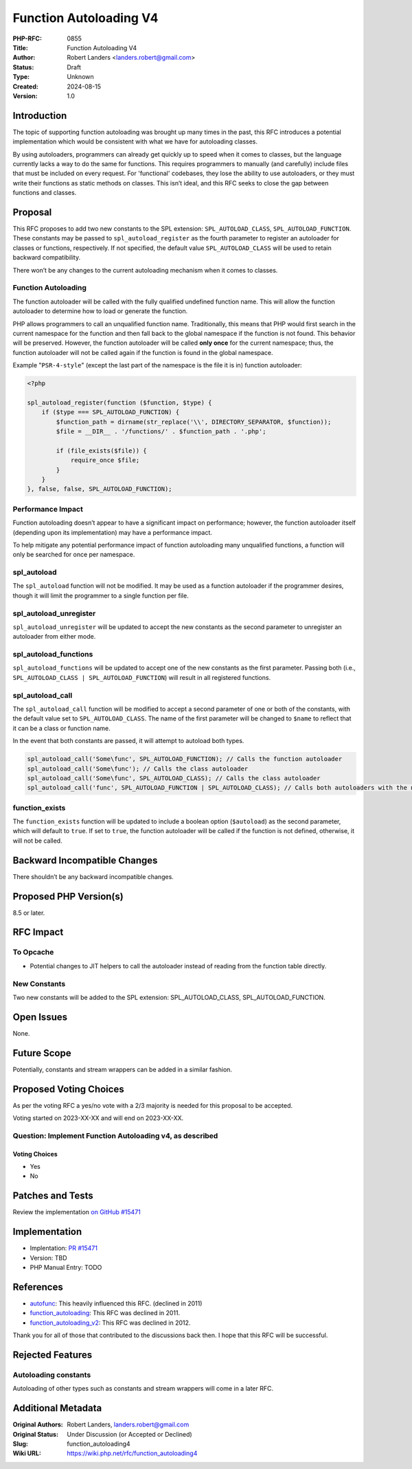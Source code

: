 Function Autoloading V4
=======================

:PHP-RFC: 0855
:Title: Function Autoloading V4
:Author: Robert Landers <landers.robert@gmail.com>
:Status: Draft
:Type: Unknown
:Created: 2024-08-15
:Version: 1.0

Introduction
------------

The topic of supporting function autoloading was brought up many times
in the past, this RFC introduces a potential implementation which would
be consistent with what we have for autoloading classes.

By using autoloaders, programmers can already get quickly up to speed
when it comes to classes, but the language currently lacks a way to do
the same for functions. This requires programmers to manually (and
carefully) include files that must be included on every request. For
'functional' codebases, they lose the ability to use autoloaders, or
they must write their functions as static methods on classes. This isn’t
ideal, and this RFC seeks to close the gap between functions and
classes.

Proposal
--------

This RFC proposes to add two new constants to the SPL extension:
``SPL_AUTOLOAD_CLASS``, ``SPL_AUTOLOAD_FUNCTION``. These constants may
be passed to ``spl_autoload_register`` as the fourth parameter to
register an autoloader for classes or functions, respectively. If not
specified, the default value ``SPL_AUTOLOAD_CLASS`` will be used to
retain backward compatibility.

There won’t be any changes to the current autoloading mechanism when it
comes to classes.

Function Autoloading
~~~~~~~~~~~~~~~~~~~~

The function autoloader will be called with the fully qualified
undefined function name. This will allow the function autoloader to
determine how to load or generate the function.

PHP allows programmers to call an unqualified function name.
Traditionally, this means that PHP would first search in the current
namespace for the function and then fall back to the global namespace if
the function is not found. This behavior will be preserved. However, the
function autoloader will be called **only once** for the current
namespace; thus, the function autoloader will not be called again if the
function is found in the global namespace.

Example "``PSR-4-style``" (except the last part of the namespace is the
file it is in) function autoloader:

.. code:: php

   <?php

   spl_autoload_register(function ($function, $type) {
       if ($type === SPL_AUTOLOAD_FUNCTION) {
           $function_path = dirname(str_replace('\\', DIRECTORY_SEPARATOR, $function));
           $file = __DIR__ . '/functions/' . $function_path . '.php';

           if (file_exists($file)) {
               require_once $file;
           }
       }
   }, false, false, SPL_AUTOLOAD_FUNCTION);

Performance Impact
~~~~~~~~~~~~~~~~~~

Function autoloading doesn’t appear to have a significant impact on
performance; however, the function autoloader itself (depending upon its
implementation) may have a performance impact.

To help mitigate any potential performance impact of function
autoloading many unqualified functions, a function will only be searched
for once per namespace.

spl_autoload
~~~~~~~~~~~~

The ``spl_autoload`` function will not be modified. It may be used as a
function autoloader if the programmer desires, though it will limit the
programmer to a single function per file.

spl_autoload_unregister
~~~~~~~~~~~~~~~~~~~~~~~

``spl_autoload_unregister`` will be updated to accept the new constants
as the second parameter to unregister an autoloader from either mode.

spl_autoload_functions
~~~~~~~~~~~~~~~~~~~~~~

``spl_autoload_functions`` will be updated to accept one of the new
constants as the first parameter. Passing both (i.e.,
``SPL_AUTOLOAD_CLASS | SPL_AUTOLOAD_FUNCTION``) will result in all
registered functions.

spl_autoload_call
~~~~~~~~~~~~~~~~~

The ``spl_autoload_call`` function will be modified to accept a second
parameter of one or both of the constants, with the default value set to
``SPL_AUTOLOAD_CLASS``. The name of the first parameter will be changed
to ``$name`` to reflect that it can be a class or function name.

In the event that both constants are passed, it will attempt to autoload
both types.

.. code:: php

   spl_autoload_call('Some\func', SPL_AUTOLOAD_FUNCTION); // Calls the function autoloader
   spl_autoload_call('Some\func'); // Calls the class autoloader
   spl_autoload_call('Some\func', SPL_AUTOLOAD_CLASS); // Calls the class autoloader
   spl_autoload_call('func', SPL_AUTOLOAD_FUNCTION | SPL_AUTOLOAD_CLASS); // Calls both autoloaders with the name 'func'

function_exists
~~~~~~~~~~~~~~~

The ``function_exists`` function will be updated to include a boolean
option (``$autoload``) as the second parameter, which will default to
``true``. If set to ``true``, the function autoloader will be called if
the function is not defined, otherwise, it will not be called.

Backward Incompatible Changes
-----------------------------

There shouldn’t be any backward incompatible changes.

Proposed PHP Version(s)
-----------------------

8.5 or later.

RFC Impact
----------

To Opcache
~~~~~~~~~~

-  Potential changes to JIT helpers to call the autoloader instead of
   reading from the function table directly.

New Constants
~~~~~~~~~~~~~

Two new constants will be added to the SPL extension:
SPL_AUTOLOAD_CLASS, SPL_AUTOLOAD_FUNCTION.

Open Issues
-----------

None.

Future Scope
------------

Potentially, constants and stream wrappers can be added in a similar
fashion.

Proposed Voting Choices
-----------------------

As per the voting RFC a yes/no vote with a 2/3 majority is needed for
this proposal to be accepted.

Voting started on 2023-XX-XX and will end on 2023-XX-XX.

Question: Implement Function Autoloading v4, as described
~~~~~~~~~~~~~~~~~~~~~~~~~~~~~~~~~~~~~~~~~~~~~~~~~~~~~~~~~

Voting Choices
^^^^^^^^^^^^^^

-  Yes
-  No

Patches and Tests
-----------------

Review the implementation `on GitHub
#15471 <https://github.com/php/php-src/pull/15471>`__

Implementation
--------------

-  Implentation: `PR
   #15471 <https://github.com/php/php-src/pull/15471>`__
-  Version: TBD
-  PHP Manual Entry: TODO

References
----------

-  `autofunc <https://wiki.php.net/rfc/autofunc>`__: This heavily
   influenced this RFC. (declined in 2011)
-  `function_autoloading <https://wiki.php.net/rfc/function_autoloading>`__:
   This RFC was declined in 2011.
-  `function_autoloading_v2 <https://wiki.php.net/rfc/function_autoloading2>`__:
   This RFC was declined in 2012.

Thank you for all of those that contributed to the discussions back
then. I hope that this RFC will be successful.

Rejected Features
-----------------

Autoloading constants
~~~~~~~~~~~~~~~~~~~~~

Autoloading of other types such as constants and stream wrappers will
come in a later RFC.

Additional Metadata
-------------------

:Original Authors: Robert Landers, landers.robert@gmail.com
:Original Status: Under Discussion (or Accepted or Declined)
:Slug: function_autoloading4
:Wiki URL: https://wiki.php.net/rfc/function_autoloading4
